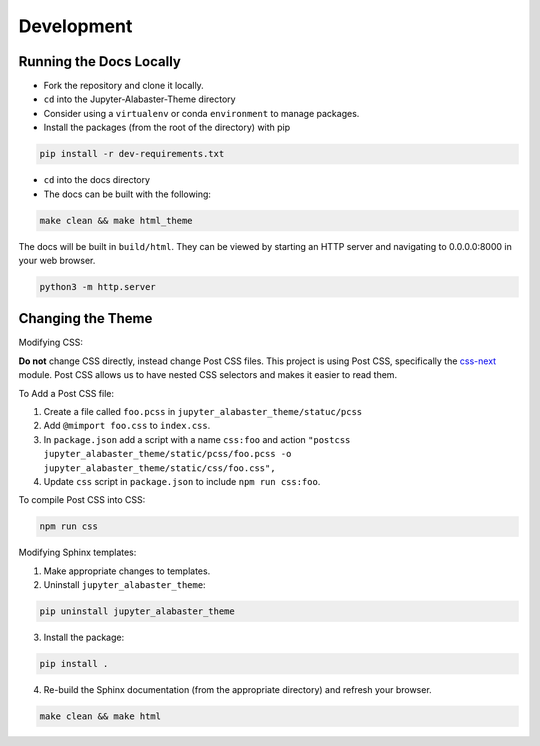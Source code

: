 .. developer

=================
Development
=================

Running the Docs Locally
========================
* Fork the repository and clone it locally.
* ``cd`` into the Jupyter-Alabaster-Theme directory
* Consider using a ``virtualenv`` or conda ``environment`` to manage packages.
*  Install the packages (from the root of the directory) with pip

.. code::

    pip install -r dev-requirements.txt

* ``cd`` into the docs directory
* The docs can be built with the following:

.. code::

    make clean && make html_theme

The docs will be built in ``build/html``. They can be viewed by starting an HTTP
server and navigating to 0.0.0.0:8000 in your web browser.

.. code::

    python3 -m http.server


Changing the Theme
==================
Modifying CSS:

**Do not** change CSS directly, instead change Post CSS files. This project is
using Post CSS, specifically the `css-next <http://cssnext.io>`_ module. Post
CSS allows us to have nested CSS selectors and makes it easier to read them.

To Add a Post CSS file:

1. Create a file called ``foo.pcss`` in ``jupyter_alabaster_theme/statuc/pcss``

2. Add ``@mimport foo.css`` to ``index.css``.

3. In ``package.json`` add a script with a name ``css:foo`` and action
   ``"postcss jupyter_alabaster_theme/static/pcss/foo.pcss -o jupyter_alabaster_theme/static/css/foo.css",``

4. Update ``css`` script in ``package.json`` to include ``npm run css:foo``.

To compile Post CSS into CSS:

.. code::

    npm run css


Modifying Sphinx templates:

1. Make appropriate changes to templates.

2. Uninstall ``jupyter_alabaster_theme``:

.. code::

    pip uninstall jupyter_alabaster_theme

3. Install the package:


.. code::

    pip install .

4. Re-build the Sphinx documentation (from the appropriate directory) and
   refresh your browser.

.. code::

    make clean && make html
